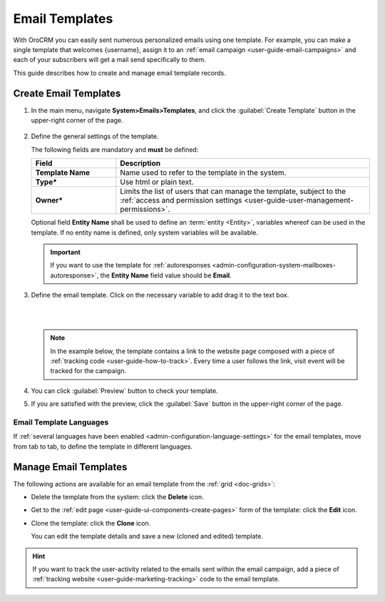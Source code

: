 .. _user-guide-email-template:

Email Templates
===============

With OroCRM you can easily sent numerous personalized emails using one template. For example, you can make a single 
template that welcomes {username}, assign it to an :ref:`email campaign <user-guide-email-campaigns>` and each of your
subscribers will get a mail send specifically to them. 

This guide describes how to create and manage email template records.


.. _user-guide-email-templates-create:

Create Email Templates
----------------------

1. In the main menu, navigate **System>Emails>Templates**, and click the :guilabel:`Create Template` button in the upper-right corner of the page.
   
  |email_template_create|

2. Define the general settings of the template.

   The following fields are mandatory and **must** be defined:
  
   .. csv-table::
     :header: "**Field**","**Description**"
     :widths: 10, 30

     "**Template Name**","Name used to refer to the template in the system."
     "**Type***","Use html or plain text."
     "**Owner***","Limits the list of users that can manage the template, subject to the :ref:`access and permission settings <user-guide-user-management-permissions>`."
 
   Optional field **Entity Name** shall be used to define an :term:`entity <Entity>`, variables whereof can be used in the template. If no entity name is defined, only system variables will be available.

   .. important::
      If you want to use the template for :ref:`autoresponses <admin-configuration-system-mailboxes-autoresponse>`, the **Entity Name** field value should be **Email**.

3. Define the email template. Click on the necessary variable to add drag it to the text box. 

   |

   .. image:: ../img/marketing/email_template_ex.png

   |

   .. note:: In the example below, the template contains a link to the website page composed with a piece of :ref:`tracking code <user-guide-how-to-track>`. Every time a user follows the link, visit event will be tracked for the campaign.

4. You can click :guilabel:`Preview` button to check your template.

.. image:: ../img/marketing/email_template_preview.png

5. If you are satisfied with the preview, click the :guilabel:`Save` button in the upper-right corner of
   the page.

   
Email Template Languages
^^^^^^^^^^^^^^^^^^^^^^^^

If :ref:`several languages have been enabled <admin-configuration-language-settings>` for the email templates, move from tab to 
tab, to define the template in different languages.

.. image:: ../img/marketing/email_template_language.png

.. _user-guide-email-templates-actions:

Manage Email Templates
----------------------

The following actions are available for an email template from
the :ref:`grid <doc-grids>`:

.. image:: ../img/marketing/email_template_actions.png

- Delete the template from the system: click the |IcDelete| **Delete** icon.

- Get to the :ref:`edit page <user-guide-ui-components-create-pages>` form of the template: click the |IcEdit| **Edit** icon.

- Clone the template: click the |IcClone| **Clone** icon.

  You can edit the template details and save a new (cloned and edited) template.  


.. hint::

    If you want to track the user-activity related to the emails sent within the email campaign, add a piece of
    :ref:`tracking website <user-guide-marketing-tracking>` code to the email template.
  
  
  
.. |IcDelete| image:: ../../img/buttons/IcDelete.png
   :align: middle

.. |IcEdit| image:: ../../img/buttons/IcEdit.png
   :align: middle
   
.. |IcClone| image:: ../../img/buttons/IcClone.png
   :align: middle
   
.. |BGotoPage| image:: ../../img/buttons/BGotoPage.png
   :align: middle
   
.. |Bdropdown| image:: ../../img/buttons/Bdropdown.png
   :align: middle

.. |BCrLOwnerClear| image:: ../../img/buttons/BCrLOwnerClear.png
   :align: middle
   
.. |email_template_create| image:: ../img/marketing/email_template_create.png
